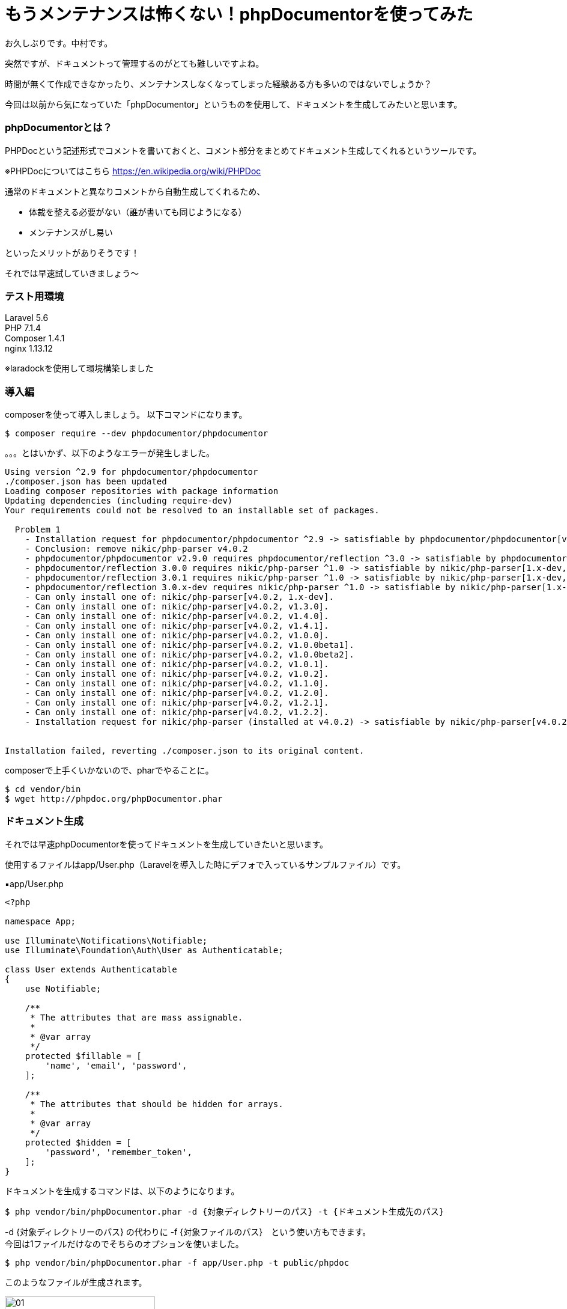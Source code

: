 = もうメンテナンスは怖くない！phpDocumentorを使ってみた
:hp-tags: nakamura,phpDocumentor,phpDoc

お久しぶりです。中村です。

突然ですが、ドキュメントって管理するのがとても難しいですよね。

時間が無くて作成できなかったり、メンテナンスしなくなってしまった経験ある方も多いのではないでしょうか？

今回は以前から気になっていた「phpDocumentor」というものを使用して、ドキュメントを生成してみたいと思います。

=== phpDocumentorとは？

PHPDocという記述形式でコメントを書いておくと、コメント部分をまとめてドキュメント生成してくれるというツールです。

※PHPDocについてはこちら
https://en.wikipedia.org/wiki/PHPDoc

通常のドキュメントと異なりコメントから自動生成してくれるため、

- 体裁を整える必要がない（誰が書いても同じようになる）
- メンテナンスがし易い


といったメリットがありそうです！


それでは早速試していきましょう〜

=== テスト用環境

Laravel 5.6 +
PHP 7.1.4 +
Composer 1.4.1 +
nginx 1.13.12 +

※laradockを使用して環境構築しました


=== 導入編

composerを使って導入しましょう。
以下コマンドになります。

```
$ composer require --dev phpdocumentor/phpdocumentor
```

。。。とはいかず、以下のようなエラーが発生しました。

```
Using version ^2.9 for phpdocumentor/phpdocumentor
./composer.json has been updated
Loading composer repositories with package information
Updating dependencies (including require-dev)
Your requirements could not be resolved to an installable set of packages.

  Problem 1
    - Installation request for phpdocumentor/phpdocumentor ^2.9 -> satisfiable by phpdocumentor/phpdocumentor[v2.9.0].
    - Conclusion: remove nikic/php-parser v4.0.2
    - phpdocumentor/phpdocumentor v2.9.0 requires phpdocumentor/reflection ^3.0 -> satisfiable by phpdocumentor/reflection[3.0.0, 3.0.1, 3.0.x-dev].
    - phpdocumentor/reflection 3.0.0 requires nikic/php-parser ^1.0 -> satisfiable by nikic/php-parser[1.x-dev, v1.0.0, v1.0.0beta1, v1.0.0beta2, v1.0.1, v1.0.2, v1.1.0, v1.2.0, v1.2.1, v1.2.2, v1.3.0, v1.4.0, v1.4.1].
    - phpdocumentor/reflection 3.0.1 requires nikic/php-parser ^1.0 -> satisfiable by nikic/php-parser[1.x-dev, v1.0.0, v1.0.0beta1, v1.0.0beta2, v1.0.1, v1.0.2, v1.1.0, v1.2.0, v1.2.1, v1.2.2, v1.3.0, v1.4.0, v1.4.1].
    - phpdocumentor/reflection 3.0.x-dev requires nikic/php-parser ^1.0 -> satisfiable by nikic/php-parser[1.x-dev, v1.0.0, v1.0.0beta1, v1.0.0beta2, v1.0.1, v1.0.2, v1.1.0, v1.2.0, v1.2.1, v1.2.2, v1.3.0, v1.4.0, v1.4.1].
    - Can only install one of: nikic/php-parser[v4.0.2, 1.x-dev].
    - Can only install one of: nikic/php-parser[v4.0.2, v1.3.0].
    - Can only install one of: nikic/php-parser[v4.0.2, v1.4.0].
    - Can only install one of: nikic/php-parser[v4.0.2, v1.4.1].
    - Can only install one of: nikic/php-parser[v4.0.2, v1.0.0].
    - Can only install one of: nikic/php-parser[v4.0.2, v1.0.0beta1].
    - Can only install one of: nikic/php-parser[v4.0.2, v1.0.0beta2].
    - Can only install one of: nikic/php-parser[v4.0.2, v1.0.1].
    - Can only install one of: nikic/php-parser[v4.0.2, v1.0.2].
    - Can only install one of: nikic/php-parser[v4.0.2, v1.1.0].
    - Can only install one of: nikic/php-parser[v4.0.2, v1.2.0].
    - Can only install one of: nikic/php-parser[v4.0.2, v1.2.1].
    - Can only install one of: nikic/php-parser[v4.0.2, v1.2.2].
    - Installation request for nikic/php-parser (installed at v4.0.2) -> satisfiable by nikic/php-parser[v4.0.2].


Installation failed, reverting ./composer.json to its original content.
```

composerで上手くいかないので、pharでやることに。

```
$ cd vendor/bin
$ wget http://phpdoc.org/phpDocumentor.phar

```



=== ドキュメント生成

それでは早速phpDocumentorを使ってドキュメントを生成していきたいと思います。

使用するファイルはapp/User.php（Laravelを導入した時にデフォで入っているサンプルファイル）です。


▪️app/User.php

```
<?php

namespace App;

use Illuminate\Notifications\Notifiable;
use Illuminate\Foundation\Auth\User as Authenticatable;

class User extends Authenticatable
{
    use Notifiable;

    /**
     * The attributes that are mass assignable.
     *
     * @var array
     */
    protected $fillable = [
        'name', 'email', 'password',
    ];

    /**
     * The attributes that should be hidden for arrays.
     *
     * @var array
     */
    protected $hidden = [
        'password', 'remember_token',
    ];
}
```



ドキュメントを生成するコマンドは、以下のようになります。

```
$ php vendor/bin/phpDocumentor.phar -d {対象ディレクトリーのパス} -t {ドキュメント生成先のパス}
```

-d {対象ディレクトリーのパス} の代わりに -f {対象ファイルのパス}　という使い方もできます。 +
今回は1ファイルだけなのでそちらのオプションを使いました。


```
$ php vendor/bin/phpDocumentor.phar -f app/User.php -t public/phpdoc
```

このようなファイルが生成されます。

image::/images/nakamura/phpDocumentor/01.png[width="250"]

対象ファイルのドキュメントはこんな感じ。

image::/images/nakamura/phpDocumentor/02.png[width="250"]

=== メソッドを追加してみる

何かコードを追加して、再度ドキュメント生成した時にどんな感じになるのかみてみましょう。

以下のコードを追加してみました。（Laravelの公式サイトより）

```
    /**
     * 人気のあるユーザだけに限定するクエリスコープ
     *
     * @param \Illuminate\Database\Eloquent\Builder $query
     * @return \Illuminate\Database\Eloquent\Builder
     */
    public function scopePopular($query)
    {
        return $query->where('votes', '>', 100);
    }

    /**
     * アクティブなユーザだけに限定するクエリスコープ
     *
     * @param \Illuminate\Database\Eloquent\Builder $query
     * @return \Illuminate\Database\Eloquent\Builder
     */
    public function scopeActive($query)
    {
        return $query->where('active', 1);
    }
```

保存後に、以下コマンドを再度実行してみます。

```
$ php vendor/bin/phpDocumentor.phar -f app/User.php -t public/phpdoc
```

生成されたドキュメントがこちら。

image::/images/nakamura/phpDocumentor/03.png[width="250"]

ちゃんとメソッドが追加されてますね！


=== 感想

- composerでインストールができなかったので再挑戦したい
- git hookにドキュメント生成コマンドを仕込むなどすると、チームメンバー間でドキュメントが常に最新の状態にすることができそう
- とはいえ、エンジニア向けのドキュメントでしかない


今後現在のプロジェクトにも導入していきたいと思いますので、またそちらの感想などもあれば追記しておきます。

おしまい！